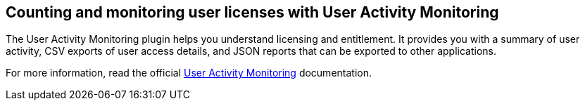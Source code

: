 
== Counting and monitoring user licenses with User Activity Monitoring

The User Activity Monitoring plugin helps you understand licensing and entitlement. It provides you with a summary of user activity, CSV exports of user access details, and JSON reports that can be exported to other applications.

For more information, read the official https://docs.cloudbees.com/docs/admin-resources/latest/plugins/user-activity-monitoring[User Activity Monitoring] documentation.